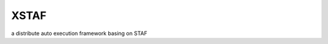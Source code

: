 
#############
XSTAF
#############

.. image:: https://readthedocs.org/projects/xstaf/badge/?version=latest
   :target: https://readthedocs.org/projects/xstaf/?badge=latest
   :alt: Documentation Status
   
.. image:: https://landscape.io/github/xcgspring/XSTAF/master/landscape.svg?style=flat
   :target: https://landscape.io/github/xcgspring/XSTAF/master
   :alt: Code Health

a distribute auto execution framework basing on STAF
